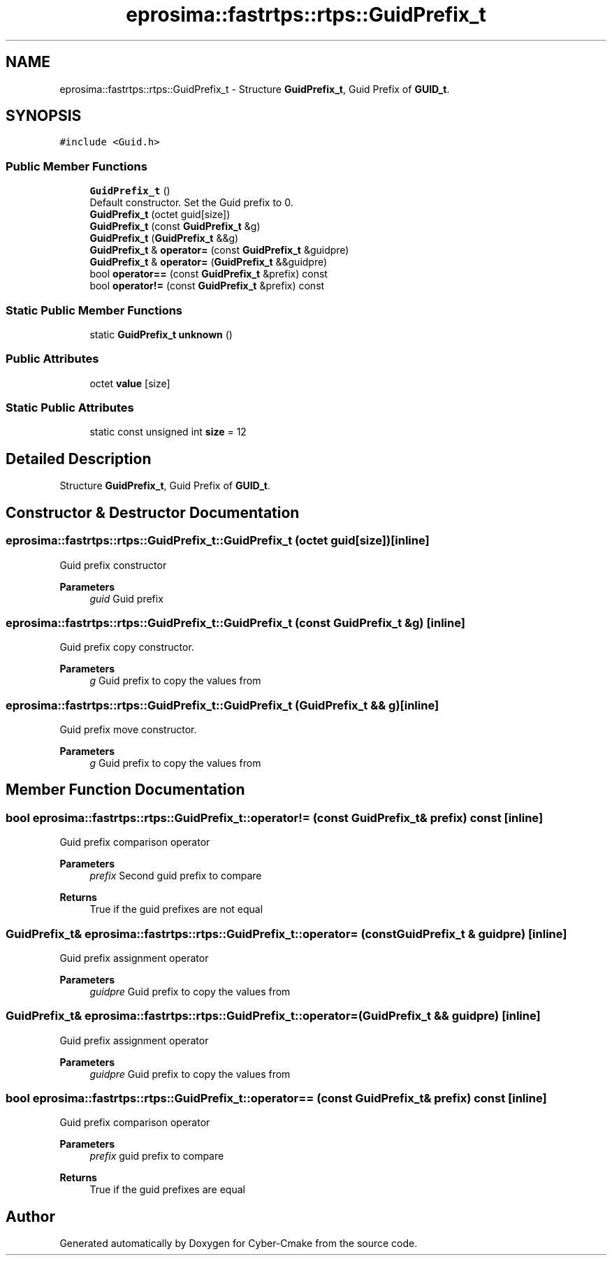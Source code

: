 .TH "eprosima::fastrtps::rtps::GuidPrefix_t" 3 "Sun Sep 3 2023" "Version 8.0" "Cyber-Cmake" \" -*- nroff -*-
.ad l
.nh
.SH NAME
eprosima::fastrtps::rtps::GuidPrefix_t \- Structure \fBGuidPrefix_t\fP, Guid Prefix of \fBGUID_t\fP\&.  

.SH SYNOPSIS
.br
.PP
.PP
\fC#include <Guid\&.h>\fP
.SS "Public Member Functions"

.in +1c
.ti -1c
.RI "\fBGuidPrefix_t\fP ()"
.br
.RI "Default constructor\&. Set the Guid prefix to 0\&. "
.ti -1c
.RI "\fBGuidPrefix_t\fP (octet guid[size])"
.br
.ti -1c
.RI "\fBGuidPrefix_t\fP (const \fBGuidPrefix_t\fP &g)"
.br
.ti -1c
.RI "\fBGuidPrefix_t\fP (\fBGuidPrefix_t\fP &&g)"
.br
.ti -1c
.RI "\fBGuidPrefix_t\fP & \fBoperator=\fP (const \fBGuidPrefix_t\fP &guidpre)"
.br
.ti -1c
.RI "\fBGuidPrefix_t\fP & \fBoperator=\fP (\fBGuidPrefix_t\fP &&guidpre)"
.br
.ti -1c
.RI "bool \fBoperator==\fP (const \fBGuidPrefix_t\fP &prefix) const"
.br
.ti -1c
.RI "bool \fBoperator!=\fP (const \fBGuidPrefix_t\fP &prefix) const"
.br
.in -1c
.SS "Static Public Member Functions"

.in +1c
.ti -1c
.RI "static \fBGuidPrefix_t\fP \fBunknown\fP ()"
.br
.in -1c
.SS "Public Attributes"

.in +1c
.ti -1c
.RI "octet \fBvalue\fP [size]"
.br
.in -1c
.SS "Static Public Attributes"

.in +1c
.ti -1c
.RI "static const unsigned int \fBsize\fP = 12"
.br
.in -1c
.SH "Detailed Description"
.PP 
Structure \fBGuidPrefix_t\fP, Guid Prefix of \fBGUID_t\fP\&. 
.SH "Constructor & Destructor Documentation"
.PP 
.SS "eprosima::fastrtps::rtps::GuidPrefix_t::GuidPrefix_t (octet guid[size])\fC [inline]\fP"
Guid prefix constructor 
.PP
\fBParameters\fP
.RS 4
\fIguid\fP Guid prefix 
.RE
.PP

.SS "eprosima::fastrtps::rtps::GuidPrefix_t::GuidPrefix_t (const \fBGuidPrefix_t\fP & g)\fC [inline]\fP"
Guid prefix copy constructor\&. 
.PP
\fBParameters\fP
.RS 4
\fIg\fP Guid prefix to copy the values from 
.RE
.PP

.SS "eprosima::fastrtps::rtps::GuidPrefix_t::GuidPrefix_t (\fBGuidPrefix_t\fP && g)\fC [inline]\fP"
Guid prefix move constructor\&. 
.PP
\fBParameters\fP
.RS 4
\fIg\fP Guid prefix to copy the values from 
.RE
.PP

.SH "Member Function Documentation"
.PP 
.SS "bool eprosima::fastrtps::rtps::GuidPrefix_t::operator!= (const \fBGuidPrefix_t\fP & prefix) const\fC [inline]\fP"
Guid prefix comparison operator 
.PP
\fBParameters\fP
.RS 4
\fIprefix\fP Second guid prefix to compare 
.RE
.PP
\fBReturns\fP
.RS 4
True if the guid prefixes are not equal 
.RE
.PP

.SS "\fBGuidPrefix_t\fP& eprosima::fastrtps::rtps::GuidPrefix_t::operator= (const \fBGuidPrefix_t\fP & guidpre)\fC [inline]\fP"
Guid prefix assignment operator 
.PP
\fBParameters\fP
.RS 4
\fIguidpre\fP Guid prefix to copy the values from 
.RE
.PP

.SS "\fBGuidPrefix_t\fP& eprosima::fastrtps::rtps::GuidPrefix_t::operator= (\fBGuidPrefix_t\fP && guidpre)\fC [inline]\fP"
Guid prefix assignment operator 
.PP
\fBParameters\fP
.RS 4
\fIguidpre\fP Guid prefix to copy the values from 
.RE
.PP

.SS "bool eprosima::fastrtps::rtps::GuidPrefix_t::operator== (const \fBGuidPrefix_t\fP & prefix) const\fC [inline]\fP"
Guid prefix comparison operator 
.PP
\fBParameters\fP
.RS 4
\fIprefix\fP guid prefix to compare 
.RE
.PP
\fBReturns\fP
.RS 4
True if the guid prefixes are equal 
.RE
.PP


.SH "Author"
.PP 
Generated automatically by Doxygen for Cyber-Cmake from the source code\&.
